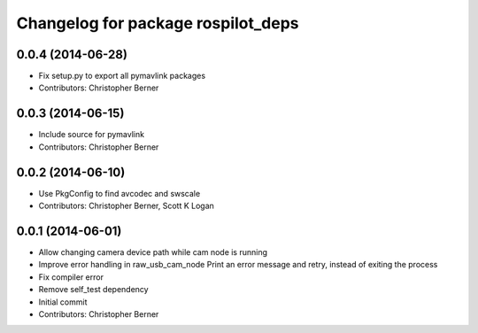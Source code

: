^^^^^^^^^^^^^^^^^^^^^^^^^^^^^^^^^^^
Changelog for package rospilot_deps
^^^^^^^^^^^^^^^^^^^^^^^^^^^^^^^^^^^

0.0.4 (2014-06-28)
------------------
* Fix setup.py to export all pymavlink packages
* Contributors: Christopher Berner

0.0.3 (2014-06-15)
------------------
* Include source for pymavlink
* Contributors: Christopher Berner

0.0.2 (2014-06-10)
------------------
* Use PkgConfig to find avcodec and swscale
* Contributors: Christopher Berner, Scott K Logan

0.0.1 (2014-06-01)
------------------
* Allow changing camera device path while cam node is running
* Improve error handling in raw_usb_cam_node
  Print an error message and retry, instead of exiting the process
* Fix compiler error
* Remove self_test dependency
* Initial commit
* Contributors: Christopher Berner
